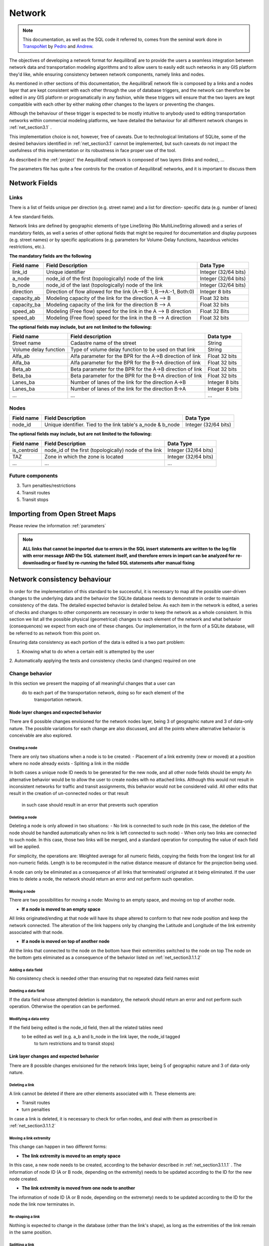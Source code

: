 .. _network:

=======
Network
=======

.. note::
  This documentation, as well as the SQL code it referred to, comes from the
  seminal work done in `TranspoNet <http://github.com/AequilibraE/TranspoNet/>`_
  by `Pedro <https://au.linkedin.com/in/pedrocamargo>`_ and
  `Andrew <https://au.linkedin.com/in/andrew-o-brien-5a8bb486>`_.

The objectives of developing a network format for AequilibraE are to provide the
users a seamless integration between network data and  transportation modeling
algorithms and to allow users to easily edit such networks in any GIS platform
they'd like, while ensuring consistency between network components, namely links
and nodes.

As mentioned in other sections of this documentation, the AequilibraE
network file is composed by a links and a nodes layer that are kept
consistent with each other through the use of database triggers, and
the network can therefore be edited in any GIS platform or
programatically in any fashion, while these triggers will ensure that
the two layers are kept compatible with each other by either making
other changes to the layers or preventing the changes.

Although the behaviour of these trigger is expected to be mostly intuitive
to anybody used to editing transportation networks within commercial modeling
platforms, we have detailed the behaviour for all different network changes in
:ref:`net_section3.1` .

This implementation choice is not, however, free of caveats. Due to
technological limitations of SQLite, some of the desired behaviors identified in
:ref:`net_section3.1` cannot be implemented, but such caveats do not impact the
usefulness of this implementation or its robustness in face proper use of the
tool.



As described in the :ref:`project` the AequilibraE network is composed of two layers (links
and nodes), ...

The parameters file has quite a few controls for the creation of AequilibraE networks,
and it is important to discuss them


Network Fields
--------------

Links
~~~~~

There is a list of fields unique per direction (e.g. street name) and a list for direction-
specific data (e.g. number of lanes)

A few standard fields.


Network links are defined by geographic elements of type LineString (No
MultiLineString allowed) and a series of mandatory fields, as well a series of
other optional fields that might be required for documentation and display
purposes (e.g. street names) or by specific applications (e.g. parameters for
Volume-Delay functions, hazardous vehicles restrictions, etc.).

**The mandatory fields are the following**

+-------------+-----------------------------------------------------------------------+-------------------------+
|  Field name |                           Field Description                           |        Data Type        |
+=============+=======================================================================+=========================+
| link_id     | Unique identifier                                                     | Integer (32/64 bits)    |
+-------------+-----------------------------------------------------------------------+-------------------------+
| a_node      | node_id of the first (topologically) node of the link                 | Integer (32/64 bits)    |
+-------------+-----------------------------------------------------------------------+-------------------------+
| b_node      | node_id of the last (topologically) node of the link                  | Integer (32/64 bits)    |
+-------------+-----------------------------------------------------------------------+-------------------------+
| direction   | Direction of flow allowed for the link (A-->B: 1, B-->A:-1, Both:0)   | Integer 8 bits          |
+-------------+-----------------------------------------------------------------------+-------------------------+
| capacity_ab | Modeling capacity of the link for the direction A --> B               | Float 32 bits           |
+-------------+-----------------------------------------------------------------------+-------------------------+
| capacity_ba | Modeling capacity of the link for the direction B --> A               | Float 32 bits           |
+-------------+-----------------------------------------------------------------------+-------------------------+
| speed_ab    | Modeling (Free flow) speed for the link in the A --> B direction      | Float 32 Bits           |
+-------------+-----------------------------------------------------------------------+-------------------------+
| speed_ab    | Modeling (Free flow) speed for the link in the B --> A direction      | Float 32 bits           |
+-------------+-----------------------------------------------------------------------+-------------------------+


**The optional fields may include, but are not limited to the following:**

+-----------------------+-----------------------------------------------------------+----------------+
| Field name            | Field description                                         | Data type      |
+=======================+===========================================================+================+
| Street name           | Cadastre name of the street                               | String         |
+-----------------------+-----------------------------------------------------------+----------------+
| Volume delay function | Type of volume delay function to be used on that link     | String         |
+-----------------------+-----------------------------------------------------------+----------------+
| Alfa_ab               | Alfa parameter for the BPR for the A->B direction of link | Float 32 bits  |
+-----------------------+-----------------------------------------------------------+----------------+
| Alfa_ba               | Alfa parameter for the BPR for the B->A direction of link | Float 32 bits  |
+-----------------------+-----------------------------------------------------------+----------------+
| Beta_ab               | Beta parameter for the BPR for the A->B direction of link | Float 32 bits  |
+-----------------------+-----------------------------------------------------------+----------------+
| Beta_ba               | Beta parameter for the BPR for the B->A direction of link | Float 32 bits  |
+-----------------------+-----------------------------------------------------------+----------------+
| Lanes_ba              | Number of lanes of the link for the direction A->B        | Integer 8 bits |
+-----------------------+-----------------------------------------------------------+----------------+
| Lanes_ba              | Number of lanes of the link for the direction B->A        | Integer 8 bits |
+-----------------------+-----------------------------------------------------------+----------------+
| ...                   | ...                                                       | ...            |
+-----------------------+-----------------------------------------------------------+----------------+

Nodes
~~~~~

+-------------+-----------------------------------------------------------------------+-------------------------+
|  Field name |                           Field Description                           |        Data Type        |
+=============+=======================================================================+=========================+
| node_id     | Unique identifier. Tied to the link table's a_node & b_node           | Integer (32/64 bits)    |
+-------------+-----------------------------------------------------------------------+-------------------------+

**The optional fields may include, but are not limited to the following:**

+-------------+-----------------------------------------------------------------------+-------------------------+
|  Field name |                           Field Description                           |        Data Type        |
+=============+=======================================================================+=========================+
| is_centroid | node_id of the first (topologically) node of the link                 | Integer (32/64 bits)    |
+-------------+-----------------------------------------------------------------------+-------------------------+
| TAZ         | Zone in which the zone is located                                     | Integer (32/64 bits)    |
+-------------+-----------------------------------------------------------------------+-------------------------+
| ...         | ...                                                                   | ...                     |
+-------------+-----------------------------------------------------------------------+-------------------------+

Future components
~~~~~~~~~~~~~~~~~

3.	Turn penalties/restrictions

4.	Transit routes

5.	Transit stops

.. _importing_from_osm:

Importing from Open Street Maps
-------------------------------

Please review the information :ref:`parameters`

.. note::

   **ALL links that cannot be imported due to errors in the SQL insert**
   **statements are written to the log file with error message AND the SQL**
   **statement itself, and therefore errors in import can be analyzed for**
   **re-downloading or fixed by re-running the failed SQL statements after**
   **manual fixing**

.. _network_triggers_behaviour:

Network consistency behaviour
-----------------------------

In order for the implementation of this standard to be successful, it is
necessary to map all the possible user-driven changes to the underlying data and
the behavior the SQLite database needs to demonstrate in order to maintain
consistency of the data. The detailed expected behavior is detailed below.
As each item in the network is edited, a series of checks and changes to other
components are necessary in order to keep the network as a whole consistent. In
this section we list all the possible physical (geometrical) changes to each
element of the network and what behavior (consequences) we expect from each one
of these changes.
Our implementation, in the form of a SQLite database, will be referred to as
network from this point on.

Ensuring data consistency as each portion of the data is edited is a two part
problem:

1. Knowing what to do when a certain edit is attempted by the user
2. Automatically applying the tests and consistency checks (and changes)
required on one

.. _net_section3.1:

Change behavior
~~~~~~~~~~~~~~~

In this section we present the mapping of all meaningful changes that a user can
 do to each part of the transportation network, doing so for each element of the
  transportation network.

.. _net_section3.1.1:

Node layer changes and expected behavior
++++++++++++++++++++++++++++++++++++++++

There are 6 possible changes envisioned for the network nodes layer, being 3 of
geographic nature and 3 of data-only nature. The possible variations for each
change are also discussed, and all the points where alternative behavior is
conceivable are also explored.

.. _net_section3.1.1.1:

Creating a node
^^^^^^^^^^^^^^^

There are only two situations when a node is to be created:
- Placement of a link extremity (new or moved) at a position where no node
already exists
- Spliting a link in the middle

In both cases a unique node ID needs to be generated for the new node, and all
other node fields should be empty
An alternative behavior would be to allow the user to create nodes with no
attached links. Although this would not result in inconsistent networks for
traffic and transit assignments, this behavior would not be considered valid.
All other edits that result in the creation of un-connected nodes or that result
 in such case should result in an error that prevents such operation

.. _net_section3.1.1.2:

Deleting a node
^^^^^^^^^^^^^^^

Deleting a node is only allowed in two situations:
- No link is connected to such node (in this case, the deletion of the node
should be handled automatically when no link is left connected to such node)
- When only two links are connected to such node. In this case, those two links
will be merged, and a standard operation for computing the value of each field
will be applied.

For simplicity, the operations are: Weighted average for all numeric fields,
copying the fields from the longest link for all non-numeric fields. Length is
to be recomputed in the native distance measure of distance for the projection
being used.

A node can only be eliminated as a consequence of all links that terminated/
originated at it being eliminated. If the user tries to delete a node, the
network should return an error and not perform such operation.

.. _net_section3.1.1.3:

Moving a node
^^^^^^^^^^^^^

There are two possibilities for moving a node: Moving to an empty space, and
moving on top of another node.

- **If a node is moved to an empty space**
All links originated/ending at that node will have its shape altered to conform
to that new node position and keep the network connected. The alteration of the
link happens only by changing the Latitude and Longitude of the link extremity
associated with that node.

- **If a node is moved on top of another node**
All the links that connected to the node on the bottom have their extremities
switched to the node on top
The node on the bottom gets eliminated as a consequence of the behavior listed
on :ref:`net_section3.1.1.2`

.. _net_section3.1.1.4:

Adding a data field
^^^^^^^^^^^^^^^^^^^

No consistency check is needed other than ensuring that no repeated data field
names exist

.. _net_section3.1.1.5:

Deleting a data field
^^^^^^^^^^^^^^^^^^^^^

If the data field whose attempted deletion is mandatory, the network should
return an error and not perform such operation. Otherwise the operation can be
performed.

.. _net_section3.1.1.6:

Modifying a data entry
^^^^^^^^^^^^^^^^^^^^^^

If the field being edited is the node_id field, then all the related tables need
 to be edited as well (e.g. a_b and b_node in the link layer, the node_id tagged
  to turn restrictions and to transit stops)

.. _net_section3.1.2:

Link layer changes and expected behavior
++++++++++++++++++++++++++++++++++++++++

There are 8 possible changes envisioned for the network links layer, being 5 of
geographic nature and 3 of data-only nature.

.. _net_section3.1.2.1:

Deleting a link
^^^^^^^^^^^^^^^
A link cannot be deleted if there are other elements associated with it. These
elements are:

* Transit routes
* turn penalties

In case a link is deleted, it is necessary to check for orfan nodes, and deal
with them as prescribed in :ref:`net_section3.1.1.2`

.. _net_section3.1.2.2:

Moving a link extremity
^^^^^^^^^^^^^^^^^^^^^^^

This change can happen in two different forms:

- **The link extremity is moved to an empty space**

In this case, a new node needs to be created, according to the behavior
described in :ref:`net_section3.1.1.1` . The information of node ID (A or B
node, depending on the extremity) needs to be updated according to the ID for
the new node created.

- **The link extremity is moved from one node to another**

The information of node ID (A or B node, depending on the extremety) needs to be
updated according to the ID for the node the link now terminates in.

.. _net_section3.1.2.3:

Re-shaping a link
^^^^^^^^^^^^^^^^^

Nothing is expected to change in the database (other than the link's shape), as
long as the extremities of the link remain in the same position.

.. _net_section3.1.2.4:

Splitting a link
^^^^^^^^^^^^^^^^
*To come*

.. _net_section3.1.2.5:

Merging two links
^^^^^^^^^^^^^^^^^
*To come*

.. _net_section3.1.2.6:

Adding data field
^^^^^^^^^^^^^^^^^
*To come*

.. _net_section3.1.2.7:

Deleting data field
^^^^^^^^^^^^^^^^^^^
*To come*

.. _net_section3.1.2.8:

Changing data
^^^^^^^^^^^^^
*To come*

# 4	References
http://tfresource.org/Category:Transportation_networks

# 5	Authors

## Pedro Camargo
- www.xl-optim.com
-